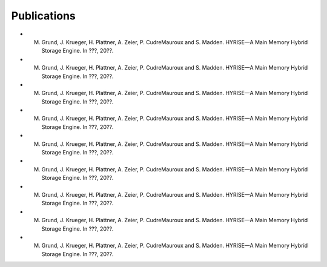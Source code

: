 #############
Publications
#############

- M. Grund, J. Krueger, H. Plattner, A. Zeier, P. CudreMauroux and S. Madden. HYRISE—A Main Memory Hybrid Storage Engine. In ???, 20??.
- M. Grund, J. Krueger, H. Plattner, A. Zeier, P. CudreMauroux and S. Madden. HYRISE—A Main Memory Hybrid Storage Engine. In ???, 20??.
- M. Grund, J. Krueger, H. Plattner, A. Zeier, P. CudreMauroux and S. Madden. HYRISE—A Main Memory Hybrid Storage Engine. In ???, 20??.
- M. Grund, J. Krueger, H. Plattner, A. Zeier, P. CudreMauroux and S. Madden. HYRISE—A Main Memory Hybrid Storage Engine. In ???, 20??.
- M. Grund, J. Krueger, H. Plattner, A. Zeier, P. CudreMauroux and S. Madden. HYRISE—A Main Memory Hybrid Storage Engine. In ???, 20??.
- M. Grund, J. Krueger, H. Plattner, A. Zeier, P. CudreMauroux and S. Madden. HYRISE—A Main Memory Hybrid Storage Engine. In ???, 20??.
- M. Grund, J. Krueger, H. Plattner, A. Zeier, P. CudreMauroux and S. Madden. HYRISE—A Main Memory Hybrid Storage Engine. In ???, 20??.
- M. Grund, J. Krueger, H. Plattner, A. Zeier, P. CudreMauroux and S. Madden. HYRISE—A Main Memory Hybrid Storage Engine. In ???, 20??.
- M. Grund, J. Krueger, H. Plattner, A. Zeier, P. CudreMauroux and S. Madden. HYRISE—A Main Memory Hybrid Storage Engine. In ???, 20??.